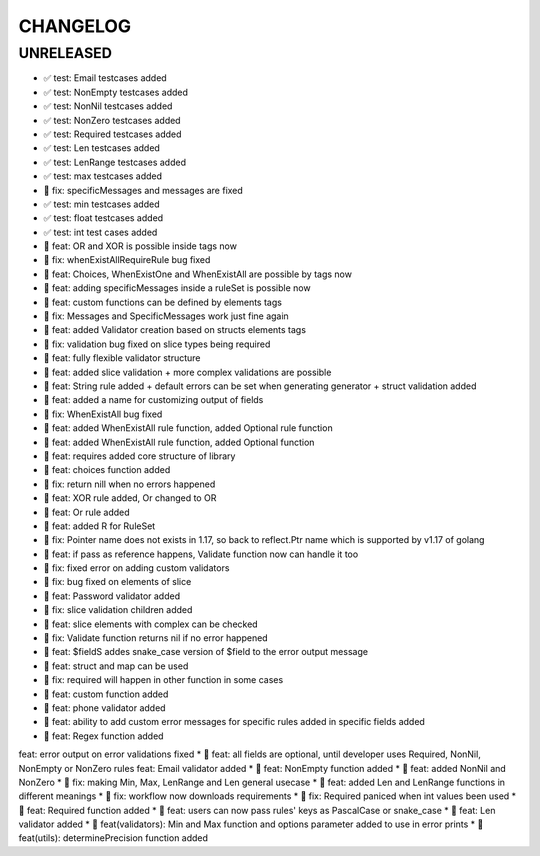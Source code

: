 CHANGELOG
=========

UNRELEASED
----------

* ✅ test: Email testcases added
* ✅ test: NonEmpty testcases added
* ✅ test: NonNil testcases added
* ✅ test: NonZero testcases added
* ✅ test: Required testcases added
* ✅ test: Len testcases added
* ✅ test: LenRange testcases added
* ✅ test: max testcases added
* 🐛 fix: specificMessages and messages are fixed
* ✅ test: min testcases added
* ✅ test: float testcases added
* ✅ test: int test cases added
* 🎉 feat: OR and XOR is possible inside tags now
* 🐛 fix: whenExistAllRequireRule bug fixed
* 🎉 feat: Choices, WhenExistOne and WhenExistAll are possible by tags now
* 🎉 feat: adding specificMessages inside a ruleSet is possible now
* 🎉 feat: custom functions can be defined by elements tags
* 🐛 fix: Messages and SpecificMessages work just fine again
* 🎉 feat: added Validator creation based on structs elements tags
* 🐛 fix: validation bug fixed on slice types being required
* 🎉 feat: fully flexible validator structure
* 🎉 feat: added slice validation + more complex validations are possible
* 🎉 feat: String rule added + default errors can be set when generating generator + struct validation added
* 🎉 feat: added a name for customizing output of fields
* 🐛 fix: WhenExistAll bug fixed
* 🎉 feat: added WhenExistAll rule function, added Optional rule function
* 🎉 feat: added WhenExistAll rule function, added Optional function
* 🎉 feat: requires added core structure of library
* 🎉 feat: choices function added
* 🐛 fix: return nill when no errors happened
* 🎉 feat: XOR rule added, Or changed to OR
* 🎉 feat: Or rule added
* 🎉 feat: added R for RuleSet
* 🐛 fix: Pointer name does not exists in 1.17, so back to reflect.Ptr name which is supported by v1.17 of golang
* 🎉 feat: if pass as reference happens, Validate function now can handle it too
* 🐛 fix: fixed error on adding custom validators
* 🐛 fix: bug fixed on elements of slice
* 🎉 feat: Password validator added
* 🐛 fix: slice validation children added
* 🎉 feat: slice elements with complex can be checked
* 🐛 fix: Validate function returns nil if no error happened
* 🎉 feat: $fieldS addes snake_case version of $field to the error output message
* 🎉 feat: struct and map can be used
* 🐛 fix: required will happen in other function in some cases
* 🎉 feat: custom function added
* 🎉 feat: phone validator added
* 🎉 feat: ability to add custom error messages for specific rules added in specific fields added
* 🎉 feat: Regex function added
feat: error output on error validations fixed
* 🎉 feat: all fields are optional, until developer uses Required, NonNil, NonEmpty or NonZero rules
feat: Email validator added
* 🎉 feat: NonEmpty function added
* 🎉 feat: added NonNil and NonZero
* 🐛 fix: making Min, Max, LenRange and Len general usecase
* 🎉 feat: added Len and LenRange functions in different meanings
* 🐛 fix: workflow now downloads requirements
* 🐛 fix: Required paniced when int values been used
* 🎉 feat: Required function added
* 🎉 feat: users can now pass rules' keys as PascalCase or snake_case
* 🎉 feat: Len validator added
* 🎉 feat(validators): Min and Max function and options parameter added to use in error prints
* 🎉 feat(utils): determinePrecision function added

.. 1.0.0 (2022-06-22)
.. ------------------
